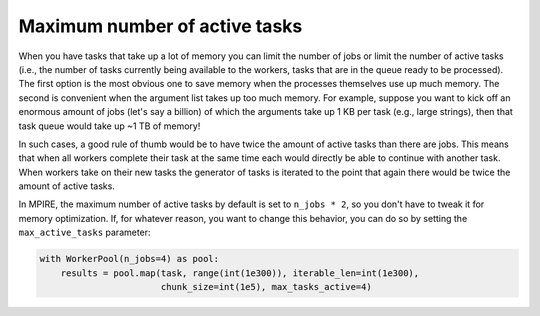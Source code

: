 .. _max_active_tasks:

Maximum number of active tasks
==============================

When you have tasks that take up a lot of memory you can limit the number of jobs or limit the number of active tasks
(i.e., the number of tasks currently being available to the workers, tasks that are in the queue ready to be processed).
The first option is the most obvious one to save memory when the processes themselves use up much memory. The second is
convenient when the argument list takes up too much memory. For example, suppose you want to kick off an enormous amount
of jobs (let's say a billion) of which the arguments take up 1 KB per task (e.g., large strings), then that task queue
would take up ~1 TB of memory!

In such cases, a good rule of thumb would be to have twice the amount of active tasks than there are jobs. This means
that when all workers complete their task at the same time each would directly be able to continue with another task.
When workers take on their new tasks the generator of tasks is iterated to the point that again there would be twice the
amount of active tasks.

In MPIRE, the maximum number of active tasks by default is set to ``n_jobs * 2``, so you don't have to tweak it for
memory optimization. If, for whatever reason, you want to change this behavior, you can do so by setting the
``max_active_tasks`` parameter:

.. code-block:: python

    with WorkerPool(n_jobs=4) as pool:
        results = pool.map(task, range(int(1e300)), iterable_len=int(1e300),
                           chunk_size=int(1e5), max_tasks_active=4)
